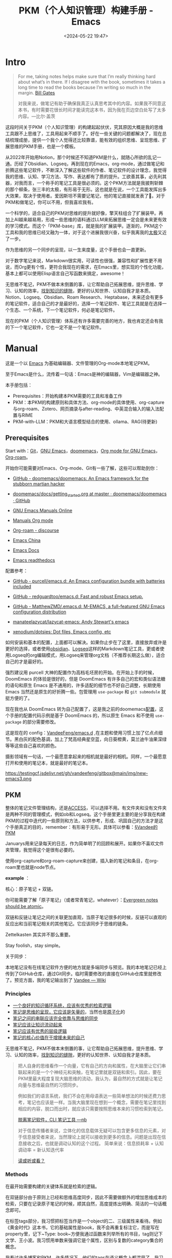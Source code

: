 #+title: PKM（个人知识管理）构建手册 - Emacs
#+date: <2024-05-22 19:47>
#+description: 一个基于Emacs，org-mode的PKM构建手册
#+filetags: PKM Emacs


* Intro

#+begin_quote
For me, taking notes helps make sure that I’m really thinking hard about what’s in there. If I disagree with the book, sometimes it takes a long time to read the books because I’m writing so much in the margin. [[https://youtu.be/eTFy8RnUkoU?t=11][Bill Gates]]

对我来说，做笔记有助于确保我真正认真思考其中的内容。如果我不同意这本书，有时需要花很长时间才能读完这本书，因为我在页边空白处写了太多内容。—比尔·盖茨
#+end_quote

这段时间关于PKM（个人知识管理）的构建起起伏伏，究其原因大概是我的思维工具跟不上思维了，工具用起来不顺手了。好在一些关键的问题都解决了，现在总结梳理成册，提供一个我个人觉得还比较靠谱，能有效的组织思维、呈现思维、扩展思维的PKM手册，也是一个模板。

从2022年开始用Notion，那个时候还不知道PKM是什么，就随心所欲的乱记一通。历经了Obsidian、Logseq，再到现在的Emacs，org-mode，通过做笔记和折腾这些笔记软件，不断深入了解这些软件的作者、笔记软件的设计理念，我觉得我的思维、认知、学习方法、写作、表达都有了质的提升。工欲善其事，必先利其器，对我而言，一个称手的笔记工具是很必须的。这个PKM方法就是我披荆斩棘的那个柳条，张三丰的太极，有形易于无形。这也就是在说，一个工具能发挥出多大效果，取决于使用者。爱因斯坦不需要记笔记，他的笔记直接就发表了🤣。对于PKM和做笔记，你可以不用，但我喜欢我有。

一个科学的，适合自己的PKM对思维的提升就好像，擎天柱组合了扩展装甲。再加上AI越来越易用，形成一些思维的语料通过LLM来拓展思维一定会是未来更有效的学习模式。而这个「PKM-base」库，就是我的扩展装甲。逐渐的，PKM这个工具和我的思维已经又融为一体，对于这个进展我很兴奋，似乎我离我的[[https://www.vandee.art/posts/2023-12-06-learn-all-the-time/][太极]]又近了一步。

作为思维的另一个同步的呈现，以一生来度量，这个手册也会一直更新。

对于数字笔记来说，Markdown很实用，可读性也很强，兼容性和扩展性更不用说，而Org更有个性，更符合我现在的需求，在Emacs里，想实现的个性化功能，基本上都可以使用Elisp语言自己写函数来搞定，awesome！

无思维不笔记，PKM不做本末倒置的事，让它帮助自己拓展思维，提升思维、学习、认知的效率，[[https://dg.vandee.art/Cards/%E6%89%BE%E5%88%B0%E7%9F%A5%E8%AF%86%E7%9A%84%E7%BC%9D%E9%9A%99][找到知识的缝隙]]，更好的认知世界、认知自我才是本质。Notion、Logseq、Obsidian、Roam Research、Heptabase，未来还会有更多的笔记软件，适合自己的才是最好的，选择一个笔记软件、笔记工具就是在选择一个生态、一个系统，下一个笔记软件，何必是笔记软件。

现在的PKM（个人知识管理）体系还有许多需要完善的地方，我也肯定还会有我的下一个笔记软件，它也一定不是一个笔记软件。

* Manual

这是一个以 [[https://zh.wikipedia.org/wiki/Emacs][Emacs]] 为基础编辑器、文件管理的Org-mode本地笔记PKM。

至于Emacs是什么，流传着一句话：Emacs是神的编辑器，Vim是编辑器之神。

本手册包括：

- Prerequisites：开始构建本PKM需要的工具和准备工作
- PKM：本PKM的构建原则和具体方法、org-mode的具体使用、org-capture与org-roam、Zotero、网页摘录与after-reading、中英混合输入的输入法配置与RIME
- PKM-with-LLM：PKM和大语言模型结合的使用、ollama、RAG(待更新)

** Prerequisites

Start with：[[https://git-scm.com/download][Git]]，[[https://www.gnu.org/software/emacs/][GNU Emacs]]，[[https://github.com/doomemacs/doomemacs][doomemacs]]，[[https://orgmode.org/][Org mode for GNU Emacs]]，[[https://www.orgroam.com/][Org-roam]]。

开始你可能需要对Emacs、Org-mode、Git有一些了解，这些可以帮助到你：

- [[https://github.com/doomemacs/doomemacs/tree/master][GitHub - doomemacs/doomemacs: An Emacs framework for the stubborn martian hacker]]

- [[https://github.com/doomemacs/doomemacs/blob/master/docs/getting_started.org#on-windows][doomemacs/docs/getting_started.org at master · doomemacs/doomemacs · GitHub]]

- [[https://www.gnu.org/software/emacs/manual/][GNU Emacs Manuals Online]]

- [[https://orgmode.org/manuals.html][Manuals Org mode]]

- [[https://org-roam.discourse.group/][Org-roam - discourse]]

- [[https://emacs-china.org/][Emacs China]]

- [[https://emacsdocs.org/][Emacs Docs]]

- [[https://emacs.readthedocs.io/en/latest/index.html][Emacs readthedocs]]

配置参考：

- [[https://github.com/purcell/emacs.d][GitHub - purcell/emacs.d: An Emacs configuration bundle with batteries included]]

- [[https://github.com/redguardtoo/emacs.d][GitHub - redguardtoo/emacs.d: Fast and robust Emacs setup.]]

- [[https://github.com/MatthewZMD/.emacs.d][GitHub - MatthewZMD/.emacs.d: M-EMACS, a full-featured GNU Emacs configuration distribution]]

- [[https://github.com/manateelazycat/lazycat-emacs][manateelazycat/lazycat-emacs: Andy Stewart's emacs]]

- [[https://github.com/xenodium/dotsies][xenodium/dotsies: Dot files, Emacs config, etc]]

如何安装和基本的配置，上面都可以解决。如果你止步在了这里，直接放弃或许是更好的选择，或者使用[[https://obsidian.md/][obsidian]]、[[https://logseq.com/][Logseq]]这样的Markdown笔记工具，更或者使用Logseq的org编辑模式，用Logseq来管理org文档（不推荐长期这么做），适合自己的才是最好的。

强烈建议用 purcell 大神的配置作为高档毛坯房的开始。在开始上手的时候，DoomEmacs 的体验是很好的，但是 DoomEmacs 有许多自己的宏和类似语法糖的语句和原生 Emacs 是不通用的，许多适配的细节也不好自己调整，长期使用 Emacs 当然还是原生的好折腾一些。包管理用 ~use-package~ 和 ~git submodule~ 就挺方便的了。

现在我也从 DoomEmacs 转为自己配置了，这是我之前的doomemacs[[https://github.com/VandeeFeng/doomemacs][配置]]，这个手册的配置代码示例是基于 DoomEmacs 的，所以原生 Emacs 和不使用 ~use-package~ 的部分需要修改。

这是现在的 config：[[https://github.com/VandeeFeng/emacs.d][VandeeFeng/emacs.d]] ,在主题和使用习惯上加了亿点点细节。黑白灰的配色基调，加上了梵高经典星空蓝，向日葵橙黄，莫兰迪牛油果深绿等等这些自己喜欢的颜色。

摄影领域有一句话，一个最愿意拿起来的相机就是最好的相机。同样，一个最愿意打开和使用的笔记本，就是最好的笔记本。

#+attr_html: :alt  :class img :width 50% :height 50%
https://testingcf.jsdelivr.net/gh/vandeefeng/gitbox@main/img/new-emacs3.png

** PKM

整体的笔记文件管理结构，还是[[https://publish.obsidian.md/chinesehelp/01+2021%E6%96%B0%E6%95%99%E7%A8%8B/ACCESS%E7%AC%94%E8%AE%B0%E6%B3%95][ACCESS]]，可以选择不用。有文件夹和没有文件夹是两种不同的管理模式，例如ob和Logseq。这个手册里更主要的是分享我在构建PKM的过程中迭代的一些原则和方法，以供参考，形成、巩固自己的方法才是这个手册真正的目的，remember：有形易于无形。具体可以参看：[[https://dg.vandee.art/Atlas/MOC/%C2%A7Vandee%E7%9A%84PKM][§Vandee的PKM]]

Januarys用来记录每天的日志，作为简单明了的回顾和展开。如果你不喜欢文件夹管理，我觉得这个是很有必要的。

使用org-capture和org-roam-capture来创建，插入新的笔记和条目，在org-roam里也就是node节点。

*example* ：

#+attr_html: :alt  :class img :width 50% :height 50%
[[https://testingcf.jsdelivr.net/gh/vandeefeng/gitbox@main/img/January.gif]]

核心：原子笔记 + 双链。

你可能需要了解「原子笔记」（或者常青笔记，whatever）：[[https://notes.andymatuschak.org/zNUaiGAXp21eorsER1Jm9yU][Evergreen notes should be atomic]]。

双链和反链让笔记之间的关联更加直观，当原子笔记很多的时候，反链可以直观的反应出和当前笔记相关的其他笔记。它应该同步于思维的链条。

Zettelkasten 其实并不那么重要。

Stay foolish，stay simple。

关于同步：

本地笔记没有在线笔记软件方便的地方就是多端同步与预览。我的本地笔记已经上传到了GitHub仓库，通过Git同步。临时需要修改的直接在GitHub仓库里就修改了。预览方面，我的笔记输出到了 [[https://wiki.vandee.art][Vandee — Wiki]]

*** Principles

- [[https://dg.vandee.art/Cards/一个良好的知识循环系统，应该有优秀的检索逻辑][一个良好的知识循环系统，应该有优秀的检索逻辑]]
- [[https://dg.vandee.art/Cards/笔记是思维的呈现，它应该是矢量的][笔记是思维的呈现，它应该是矢量的]]，当然也是[[https://notes.andymatuschak.org/zNUaiGAXp21eorsER1Jm9yU][原子化]]的
- [[https://dg.vandee.art/Cards/笔记之间的串联应该完全依靠与思维的同步][笔记之间的串联应该完全依靠与思维的同步]]
- [[https://dg.vandee.art/Cards/笔记应该让知识流动起来][笔记应该让知识流动起来]]
- [[https://dg.vandee.art/Cards/笔记应该有优秀的层级逻辑][笔记应该有优秀的层级逻辑]]
- [[https://dg.vandee.art/Cards/笔记的核心价值在于增援未来的自己][笔记的核心价值在于增援未来的自己]]

无思维不笔记，PKM不做本末倒置的事，让它帮助自己拓展思维，提升思维、学习、认知的效率，[[https://dg.vandee.art/Cards/%E6%89%BE%E5%88%B0%E7%9F%A5%E8%AF%86%E7%9A%84%E7%BC%9D%E9%9A%99][找到知识的缝隙]]，更好的认知世界、认知自我才是本质。

#+begin_quote
把人自身的思维看作一个向量，它有自己的方向和属性，在大脑里让它们串联起来的是一个个神经元和突触，在笔记里就是双链和索引。因此，要在PKM里最大程度复现大脑思维的流动，我认为，最自然的方式就是让笔记向量与思维最自然的习惯同步。

例如我们的语言系统，我们不会在用母语表达一些简单想法的时候还费力思考，笔记也应该是一样。当我大脑里现在想到一个概念，需要在笔记里找到相应的内容，脱口而出时，就应该只需要按照思维本来的习惯检索到笔记。

[[https://www.vandee.art/posts/2024-05-13-abandon-note-software-cli-nb/][脱离笔记软件，CLI 笔记工具 —nb]]

对于信息传播者来说，立体化的信息载体无疑可以包含更多信息的元素，对于信息接受者来说，当然理论上就可以接收到更多的信息。问题是出现在信息接收之后，也就是调动认知的这个过程。
简单来说：信息损耗率 + 认知调动率 = 新认知迭代率

[[https://www.vandee.art/posts/2023-09-18-read-or-listen/][读或听或看？]]
#+end_quote


*** Methods

在最开始需要构建的关键体系就是检索的逻辑。

在双链部分由于原则上已经和思维高度同步，因此不需要做额外的增加思维成本的检索，只要在记录原子笔记的时候，顺其自然，高度提炼出明确、简洁的一句话概念即可。

在标签tags部分，我习惯把标签当作是一个object的二、三级属性来看待。例如《黄金时代》这本书，它的基础属性是book，我不会再重复标注它，而是写在property里，记下~Type: book~方便我通过函数来列举所有的书目，tag则记下文学、王小波。我习惯用单数来强调它是个属性，区别与复数的category集合的概念。

我看过许多博客和PKM，许多情况下，他们的tags在语义概念上都混用了，我习惯把tags和categories分开，分类就是分类，标签就是标签。category、property、tag还是需要在逻辑里有自然的分类，理清楚一个概念的内涵与外延。混用会导致tags越来越多，成百上千的tags反而会增加检索的成本，过个几年，大多数的tags你已经忘了当时为什么记下了，单独再去整理标签无疑是个巨大的工程，tags也失去了应当有的作用。tags的构建同样应当同步与自身的思维习惯，自身对概念、语义的记忆。

当然这也完全取决于每个人自己的习惯。

学习、获取信息和知识是在做加法，PKM里更多的应该是减法，[[https://dg.vandee.art/Sources/Articles/Stay-learn,-Stay-unlearn%EF%BD%9C%E8%AF%95%E8%A1%8C%E9%94%99%E8%AF%AF102][Learn and unlearn]]。

可以参考我的思路：[[https://dg.vandee.art/Spaces/Studys/org/org-mode-pkm][org-mode-pkm]]

example：
Emacs，org-roam，模板创建Daily和note：

#+attr_html: :alt :class img :width 50% :height 50%
[[https://testingcf.jsdelivr.net/gh/vandeefeng/gitbox@main/img/org-roam.gif]]

**** Org-tag

org里的标签功能也很全面，支持多个分组，可以自动补全，还支持自定义标签的快捷键。这很好的保证了之前所说的*标签的统一性*，大小写或者单复数不统一会很麻烦。

在org的任意标题之后加上 ~:TAG1::TAG2:~ 就打上了标签。

*进阶用法*如下：

在Org Mode中，你可以通过按下快捷键来为项目或任务添加预定义的标签。以下是具体的步骤：

1. 光标定位：将光标移动到你想要添加标签的项目或任务上。
2. *添加标签：按下快捷键 ~C-c C-q~ ，org-set-tags-command，这将打开标签过滤器。可以直接在标题的最后输入标签。在输入冒号后，M-TAG* 提供了标签的自动补全和选择功能。
3. 使用快捷键：在标签过滤器中，输入你为标签分配的字符常量作为快捷键。例如，如果你为 ~@work~ 标签分配了字符 ~w~，那么在标签过滤器中输入 ~w~。
4. 确认添加：按下 ~Enter~ 键，这将为项目或任务添加相应的标签。

默认情况下，org 模式使用标准的 minibuffer 来输入标签 。然而，emacs 还提供了另外一种叫做 *fast tag selection* 的快速标签选择方式。在这种方式下可以仅用一个键来完成标签的选择和反选。要想使用这种方式，首先要为常使用的标签分配一个唯一字符。这个字符可以在 '.*emacs*' 中通过配置 *org-tag-alist* 来设置。比如，需要在很多文件中为很多项添加 '*:home:*' 标签。在这种情况下，可以这样设置：

#+begin_src
(setq org-tag-alist '(("@work" . ?w) ("@home" . ? h ) ("@laptop" . ?l)))
#+end_src

如果标签仅仅和当前使用的文件相关，那么可以像下面这样在文件中添加 *TAGS* 选项：

#+begin_src
#+TAGS: @work(w) @home(h) @tennisclub(t) laptop(l) pc(p)
#+end_src

标签接口会在一个 splash windows 中显示可用的标签。如果想在一个特定的标签后换行，需要在标签列表中插入一个 '*\n*' 。

#+begin_src
#+TAGS: @work(w) @home(h) @tennisclub(t) \n laptop(l) pc(p)
#+end_src

或者将他们写成两行

#+begin_src
#+TAGS: @work(w) @home(h) @tennisclub(t)
#+TAGS: laptop(l) pc(p)
#+end_src

也可以像下面这样用大(花)括号手动将标签进行分组

#+begin_src
#+TAGS: { @work(w) @home(h) @tennisclub(t) } laptop(l) pc(p)
#+end_src

在这种情况下， ~@work(w) @home(h) @tennisclub(t)~ 三个标签最多同时选择一个

org 也允许多个分组。当光标在这些行上的时候，不要忘了按 *C-c C-c* 来激活其它修改。

如果要在 *org-tags-alist* 中设置排它的标签组，必需要用 *:startgroup* 和 *:endgroup* 标签对，而不是用大括号。类似的，可以用 *:newline* 来声明一个新行。上面的例子也可以用下面的方式进行设置：

#+begin_src
(setq org-tag-alist '((:startgroup . nil)
                      ("@work" . ?w) ("@home" . ?h)
                      ("@tennisclub" . ?t)
                      (:endgroup . nil)
                      ("laptop" . ?l) ("pc" . ?p))
#+end_src


Ref:

- [[https://orgmode.org/manual/Tags.html#:~:text=Org%20mode%20has%20extensive%20support%20for%20tags.%20Every,by%20a%20single%20colon%2C%20e.g.%2C%20%E2%80%98%20%3Awork%3A%20%E2%80%99.][Tags (The Org Manual)]]
- [[https://www.cnblogs.com/btea/p/4412375.html][emacs org mode 中的标签全参考 - 咖啡加茶 - 博客园]]
- [[https://www.zmonster.me/2018/02/28/org-mode-capture.html][强大的 Org mode(4): 使用 capture 功能快速记录 · ZMonster's Blog]]

**** Org-agenda

最开始是不打算用org-agenda的，因为没有太多TODO要去管理。用 ~#TODO~ 来标注TODO搜索也并不麻烦。但是考虑到时间久了，agenda也可以通过标注时间戳来回顾非TODO项，还是启用了。和org-roam配合，可以很清晰的回顾一个星期内重要的笔记。以后需要清除掉这些时间戳也很方便，一个正则搞定。

之前考虑到和其他笔记软件通用的问题，journal全部以单独的文件按照年份生成，现在改为集中在一个 ~journal.org~ 文件里。要不然以后org-agenda每次要扫描几年的journal文档会很头疼，现在改为每年一个单独的 ~20xx-journal.org~ 文件。

需要注意的是：在最开始设置好org-agenda要包括的文件或文件夹

#+begin_src
;; 单独的文件
(setq org-agenda-files '("~/your/path/to/1.org" "~/your/path/to/2.org"))
;; 文件夹
;; 这样会把目录下包括子文件夹的文件都添加进去 https://emacs-china.org/t/org-txt-agenda/13506/5
(setq org-agenda-files (directory-files-recursively "~/your/directory/" "\\.org$"))
;; 文件夹但不包括子文件夹
(setq org-agenda-directory "~/your/agenda/directory/")

#+end_src

这是现在的样子：
#+attr_html: :alt :class img :width 50% :height 50%
[[https://testingcf.jsdelivr.net/gh/vandeefeng/gitbox@main/img/%E6%88%AA%E5%B1%8F2024-06-15%2011.28.09.png]]

**** TODOs

- 你可以通过在TODO项目下新建一个大纲树，并在子树上标记子任务来实现这个功能。为了能对已经完成的任务有个大致的了解，你可以在标题的任何地方插入 ~[/]~ 或者 ~[%]~ 。当每个子任务的状态变化时，或者当你在标记上按 C-c C-c时，这些标记状态也会随之更新。

  #+begin_src
  * TODO Organize party [1/3]
    - [-] call people [1/2]
      - [ ] Peter
      - [X] Sarah
    - [X] order food
    - [ ] think about what music to play
  #+end_src

  Org mode 允许定义进入状态和离开状态时的额外动作，可用的动作包含两个:

  - 添加笔记和状态变更信息(包括时间信息)，用"@"表示
  - 只添加状态变更信息，用"!"表示

  这个通过定义带快速选择键的关键词时，在快速选择键后用"X/Y"来表示，X表示进入该状态时的动作，Y表示离开该状态时的动作。对于一个状态(以"DONE"为例)，以下形式都是合法的:

  #+begin_src
  DONE(d@)       ; 进入时添加笔记
  DONE(d/!)      ; 离开时添加变更信息
  DONE(d@/!)     ; 进入时添加笔记，离开时添加变更信息
  #+end_src

 - 除了基于 headline 的任务管理外，Org mode 还提供基于列表的任务管理，即将每个列表项作为任务，方法是在列表标记与列表项内容之间添加一个 "[ ]" 标记(注意中间包含一个字符的预留位置)，这个标记在 Org mode 中被称为 *checkbox* 。这种任务只有三种状态(待办、进行中和完成)，分别用 ~[ ]~, ~[-]~ 和 ~[X]~ 表示。

   若要将用 checkbox 标记的任务标记为完成，将光标移动到对应的行，然后使用快捷键 "C-c C-c"  即可。对于包含子任务的任务，如果其子任务未全部完成，用此快捷键更改其子任务状态时，该任务的状态会自动设置为  "进行中([-])"，表示子任务未全部完成；当用快捷键将所有子任务标记为完成时，它会自动更新为完成状态。

   用"TODO"等关键词标记为headline为任务时，使用的快捷键同样适用于checkbox，不过略有不同:

   | 快捷键      | 功能                                          | 备注          |
   |------------+-----------------------------------------------+---------------|
   | C-S-return | 在当前列表项的内容后面建立一个同级列表项，标记为 "[ ]" | 无列表项时不创建 |
   | M-S-return | 在当前列表项后建立一个同级列表项，标记为 "[ ]"       |               |

   使用~shift+← →方向键~也可以快速更改TODO的状态。

 - TODO sequence
   #+begin_src emacs-lisp
 (setq org-todo-keywords
          '((sequence "TODO(t)" "DOING(i)" "|" "DONE(d@)")))
    (setq org-log-done 'time) ;; 每次当你将一个项从 TODO (not-done) 状态变成任意的 DONE 状态时，那么，它就会自动在标题的下面插入一行下面的内容：CLOSED: [timestamp]
   #+end_src


Ref：

- [[https://emacs-china.org/t/org-agenda/26755][新人提问，org格式中，重复任务在某一天完成后，却不能在agenda正确显示。。。 - Emacs-general - Emacs China]]
- [[https://github.com/AbstProcDo/Master-Emacs-From-Scratch-with-Solid-Procedures/blob/master/06.Emacs-as-Agenda-by-Org.org][Master-Emacs-From-Scratch-with-Solid-Procedures/06.Emacs-as-Agenda-by-Org]]
- [[https://orgmode.org/manual/Agenda-Views.html][Agenda Views (The Org Manual)]]
- [[https://emacsist.github.io/emacsist/orgmode/orgmode%E6%89%8B%E5%86%8C%E5%AD%A6%E4%B9%A0%E7%AC%94%E8%AE%B0.html#org6796967][emacsist.github.io/emacsist/orgmode/orgmode手册学习笔记.html]]
- [[https://www.zmonster.me/2015/07/15/org-mode-planning.html][强大的 Org mode(2): 任务管理 · ZMonster's Blog]]
- [[https://www.cnblogs.com/Open_Source/archive/2011/07/17/2108747.html#sec-5][Org-mode 简明手册 - open source - 博客园]]

**** Org-capture

[[https://orgmode.org/manual/Capture.html][Org-capture]] 是org-mode做笔记比较核心的功能，结合capture-templates可以在不离开当前buffer的情况下，快速记录、捕捉特定的内容到特定的文件和位置。加上时间戳还可以在agenda里以时间线回顾。

目前PKM里的Journal-日志、clip-剪藏、task-TODO等都是用org-capture处理的。

一定要在最开始先设置好org的默认笔记目录： ~(setq org-directory "~/your/path/org/")~

需要注意的是：对于Doom-Emacs，需要在~(after！org)~里写上关于org的配置来覆盖Doom-Emacs的默认配置。

如果常规的org-capture参数不足以满足你的需求，这个函数可能对你有帮助：

#+begin_src
  ;; org-capture支持自定义函数，通过function来执行
  (defun my-org-goto-last-todo-headline ()
    "Move point to the last headline in file matching \"* Notes\"."
    (end-of-buffer)
    (re-search-backward "\\* TODOs"))
  (add-to-list 'org-capture-templates
               '("t" "Task" entry (file+function "~/Vandee/pkm/org/Journal.org"
                                                 my-org-goto-last-todo-headline)
#+end_src



下面是org-capture的模板和相关配置：

#+begin_src
(after! org
  ;; (server-start)
  ;; (require 'org-protocol)
  (org-link-set-parameters "zotero" :follow
                           (lambda (zpath)
                             (browse-url
                              ;; we get the "zotero:"-less url, so we put it back.
                              (format "zotero:%s" zpath))))
  (setq org-agenda-files '("~/Vandee/pkm/org/Journal.org" "~/Vandee/pkm/org/clip.org"))
  ;; (setq org-agenda-include-diary t)
  ;; (setq org-agenda-diary-file "~/Vandee/pkm/org/Journal.org")
  (setq org-directory "~/Vandee/pkm/org/")
  (global-set-key (kbd "C-c c") 'org-capture)
  ;;(setq org-default-notes-file "~/Vandee/pkm/inbox.org")
  (setq org-capture-templates nil)

  ;; (add-to-list 'org-capture-templates
  ;;              '("j" "Journal" entry (file+datetree  "~/Vandee/pkm/Journals/Journal.org")
  ;;                "* [[file:%<%Y>/%<%Y-%m-%d>.org][%<%Y-%m-%d>]] - %^{heading} %^g\n %?\n"))
  (add-to-list 'org-capture-templates
               '("j" "Journal" entry (file+datetree "~/Vandee/pkm/org/Journal.org")
                 "* TODOs\n* Inbox\n- %?"))
  (add-to-list 'org-capture-templates
               '("i" "Inbox" entry (file+datetree "~/Vandee/pkm/org/Inbox.org")
                 "* %U - %^{heading} %^g\n %?\n"))

  (defun my-org-goto-last-todo-headline ()
    "Move point to the last headline in file matching \"* Notes\"."
    (end-of-buffer)
    (re-search-backward "\\* TODOs"))
  (add-to-list 'org-capture-templates
               '("t" "Task" entry (file+function "~/Vandee/pkm/org/Journal.org"
                                                 my-org-goto-last-todo-headline)
                 "* TODO %i%? \n%T"))

  (add-to-list 'org-capture-templates '("c" "Collections"))
  (add-to-list 'org-capture-templates
               '("cw" "Web Collections" item
                 (file+headline "~/Vandee/pkm/org/websites.org" "实用")
                 "%?"))
  (add-to-list 'org-capture-templates
               '("ct" "Tool Collections" item
                 (file+headline "~/Vandee/pkm/org/tools.org" "实用")
                 "%?"))
  (add-to-list 'org-capture-templates
               '("cc" "Clip Collections" entry
                 (file+headline "~/Vandee/pkm/org/clip.org" "Clip")
                 "* %^{heading} %^g\n%T\nSource: %^{source}\n%?"))

#+end_src


Ref：

- [[https://www.zmonster.me/2018/02/28/org-mode-capture.html][强大的 Org mode(4): 使用 capture 功能快速记录 · ZMonster's Blog]]
- [[https://orgmode.org/manual/Capture.html][Capture (The Org Manual)]]

**** Org-roam

[[https://www.orgroam.com/][Org-roam]] 是Emacs的一个包，也是org-mode 的扩展，可以简单的实现双链，通过org-roam-ui直观的预览。

#+attr_html: :alt :class img :width 50% :height 50%
[[https://testingcf.jsdelivr.net/gh/vandeefeng/gitbox@main/img/org-roam-ui-2024-05-22%2013.31.40.png]]

也不是必须，只需要解决双链的查看就可以了。

org-roam也有它的capture，可以直接生成org笔记。而org-roam的「 node-insert 」可以快速在文档里直接插入新的笔记。与常规的org-mode~.org~文件不同的是，它可以通过带id的node「 节点 」链接来实现org-mode里的双链功能。每一个org-roam笔记都有唯一的id。

其他属性和使用基本与org-mode一致，也是生成~.org~文件。同样也需要配置org-roam的capture-templates。原来用org-roam创建Journal日志文件，现在已经用org-capture替代。

org-roam-ui也有和Logseq一样的网点图谱「 Graph View 」，也提供大纲结构视图，对于我来说用起来很亲切。如果你觉得org-mode可读性不强，那么org-roam-ui一定会让你喜欢。org-roam-ui是在浏览器里通过~org-roam-protocol~访问，需要在配置加上~(require 'org-roam-protocol)~。

同样也需要在最开始设置好org-roam笔记的文件夹： ~(setq org-roam-directory "~/your/roam/directory/")~

有一个坑，org-roam会自动生成一个~.orgids~文件来记录生成的每个org-roam笔记的id，如果不设置会在系统根目录下自动生成。加上 ~(org-id-locations-file "~/your/path/to/.orgids"~)即可。在一开始我一度认为我的电脑是不是哪里出了问题🤣，这个文件冷不丁的就冒出来了，删了重启又有了。官方文档和各大论坛里都没有这个设置，困扰了我很久，还是GPT帮我解决了。

下面是模板和相关配置：

#+begin_src
;; (setq org-roam-dailies-directory "~/Vandee/pkm/Journals/")
(setq org-export-with-toc nil) ;;禁止生成toc
(use-package org-roam
  :ensure t
  :init
  (setq org-roam-v2-ack t)
  :custom
  ;; (org-roam-dailies-capture-templates
  ;;  '(("d" "daily" plain "* %<%Y-%m-%d>\n* TODO\n- \n* Inbox\n- %?"
  ;;     :if-new (file+head "%<%Y>/%<%Y-%m-%d>.org" "#+TITLE: %<%Y-%m-%d>\n"))))
  (org-roam-directory "~/Vandee/pkm/roam/")
  (org-id-locations-file "~/Vandee/pkm/roam/.orgids")
  (org-roam-capture-templates
   ~(("n" "note" plain "%?"
      :if-new (file+head "${title}.org"
                         "#+TITLE: ${title}\n#+UID: %<%Y%m%d%H%M%S>\n#+FILETAGS: \n#+TYPE: \n#+SOURCE: \n#+DATE: %<%Y-%m-%d>\n")
      :unnarrowed t))
   )
  (org-roam-completion-everywhere t)
  :bind (("C-c n l" . org-roam-buffer-toggle)
         ("C-c n f" . org-roam-node-find)
         ("C-c n i" . org-roam-node-insert)
         ("C-c n I" . org-roam-node-insert-immediate)
         ("C-c n c" . org-roam-capture)
         ;; ("C-c n j" . org-roam-dailies-capture-today)
         :map org-mode-map
         ("C-M-i" . completion-at-point)
         ;; :map org-roam-dailies-map
         ;; ("Y" . org-roam-dailies-capture-yesterday)
         ;; ("T" . org-roam-dailies-capture-tomorrow))
  ;; :bind-keymap
  ;; ("C-c n d" . org-roam-dailies-map)
  :config
  (require 'org-roam-dailies) ;; Ensure the keymap is available
  (org-roam-db-autosync-mode)
  (require 'org-roam-protocol)
  )

#+end_src

*org-roam-capture模板分组*

#+begin_src
;; org-roam-capture模板分组
(setq org-roam-capture-templates
      '(
        ("d" "default" plain (function org-roam-capture--get-point)
         "%?"
         :file-name "%<%Y%m%d%H%M%S>-${slug}"
         :head "#+title: ${title}\n#+roam_alias:\n\n")
        ("g" "group")
        ("ga" "Group A" plain (function org-roam-capture--get-point)
         "%?"
         :file-name "%<%Y%m%d%H%M%S>-${slug}"
         :head "#+title: ${title}\n#+roam_alias:\n\n")
        ("gb" "Group B" plain (function org-roam-capture--get-point)
         "%?"
         :file-name "%<%Y%m%d%H%M%S>-${slug}"
         :head "#+title: ${title}\n#+roam_alias:\n\n")))

#+end_src



Ref：

- [[https://emacs-china.org/t/org-roam-v2-backlinks-buffer-headlines/23368/3][org-roam v2 的 backlinks buffer 能否显示指向当前文件的所有 headlines 的反链 - Org-mode - Emacs China]]
- org-roam的官方论坛：[[https://org-roam.discourse.group/][Org-roam - discourse]]
- https://systemcrafters.net/build-a-second-brain-in-emacs/5-org-roam-hacks/
- [[https://www.zmonster.me/2020/06/27/org-roam-introduction.html][使用 org-roam 构建自己的知识网络 · ZMonster's Blog]]
- [[https://d12frosted.io/tags/org-roam.html][Boris Buliga - org-roam]]
- [[https://emacs-china.org/t/org-roam-v2-org-roam-ui-emacs-29-sqlite/17806][Org-roam(v2) 以及 org-roam-ui 的使用姿势（已支持Emacs 29 内置的 sqlite) - Org-mode - Emacs China]]

**** Org-export

单独导出成MD、HTML或其他格式，Org-mode里就可以，也可以使用这些[[https://orgmode.org/zh-CN/tools.html][工具]] 。批量导出，由于每个人的排版和格式习惯不同，还是自己用自己熟悉的语言，写几个正则，搞个脚本。

#+begin_src
;; 当前buffer下，替换markdown的链接和标题格式到org-mode的格式，排除图片的转换、替换代码块格式。
(defun my-markdown-to-org ()
  (interactive)
  (save-excursion
    ;; 转换Markdown标题为Org-mode标题
    (goto-char (point-min))
    (while (re-search-forward "^\s*\\(#+\\) \\(.*\\)" nil t)
      (let ((level (length (match-string 1)))
            (title1 (match-string 2)))
        (replace-match (concat (make-string level ?*) " " title1)))))
  ;; 转换Markdown链接为Org-mode链接,但是跳过图片链接
  (goto-char (point-min))
  (while (re-search-forward "\\[[\(.*?\][\(.*?\)\]])" nil t)
    (let ((title (match-string 1))
          (url (match-string 2)))
      (unless (and (string-match "\\(jpeg\\|png\\|svg\\)" url)
                   (string-match "https" url))
        (replace-match (format "[[%s][%s]]" url title)))))
  ;; 转换Markdown代码块为Org-mode代码块
  (goto-char (point-min))
  (while (re-search-forward "^~~~" nil t)
    (if (looking-back "^~~~")
        (progn
          (replace-match "#+begin_src")
          (re-search-forward "^~~~" nil t)
          (if (looking-back "^~~~")
              (replace-match "#+end_src"))))))
#+end_src


- *Markdown to org-mode*:

  Pandoc转换md到org会有小问题，批量转换还是悠着点。

  [[https://emacs-china.org/t/markdown-to-org-pandoc-filter/26424][一个改善 Markdown to Org 转换的 Pandoc Filter 脚本 - Org-mode - Emacs China]]

  [[https://emacs.stackexchange.com/questions/5465/how-to-migrate-markdown-files-to-emacs-org-mode-format][How to migrate Markdown files to Emacs org mode format - Emacs Stack Exchange]]

Ref：[[https://orgmode.org/manual/Exporting.html][Exporting (The Org Manual)]]、[[https://orgmode.org/zh-CN/tools.html][工具 | Org mode]]

**** Org with Zotero

书和论文的PDF文件，我现在全部放在[[https://www.zotero.org/][Zotero]]。快速复制单个笔记到org-mode也挺简单：

通过下载这个[[https://raw.githubusercontent.com/Zotero-ODF-Scan/zotero-odf-scan/master/attic/Zotero%20Select%20Item.js][文件]]到 zotero 资料目录下的 translators 文件下，将其命名为 ~Zotero Select Item.js~ ，重启 Zotero 后在编辑-> 首选项中配置便捷复制的 Item Format 为 Zotero Select Item:

这样就可以自定义复制粘贴过去的格式了。


#+begin_src js
{
"translatorID":"76a79119-3a32-453a-a0a9-c92640e3c93b",
"translatorType":2,
"label":"Zotero Select Item",
"creator":"Scott Campbell, Avram Lyon",
"target":"html",
"minVersion":"2.0",
"maxVersion":"",
"priority":200,
"inRepository":false,
"lastUpdated":"2012-07-17 22:27:00"
}

function doExport() {
	var item;
	while(item = Zotero.nextItem()) {
		Zotero.write("zotero://select/items/");
		var library_id = item.libraryID ? item.libraryID : 0;
		Zotero.write(library_id+"_"+item.key);
	}
}
#+end_src

然后在Emacs的配置文件里加上：

#+begin_src emacs-lisp
(org-link-set-parameters "zotero" :follow
                         (lambda (zpath)
                           (browse-url
                            ;; we get the "zotero:"-less url, so we put it back.
                            (format "zotero:%s" zpath))))
#+end_src

Ref：

- https://hsingko.pages.dev/post/2022/07/04/zotero-and-orgmode/
- https://www.mkbehr.com/posts/a-research-workflow-with-zotero-and-org-mode/

**** Org-mode美化

我觉得原生的就挺好看，可读性也还好。

- [[https://github.com/minad/org-modern][minad/org-modern: :unicorn: Modern Org Style]]
- [[https://emacs-china.org/t/org/19458/3?page=3][想向各位道友收集一下美化 org 的配置 - Org-mode - Emacs China]]
- [[https://github.com/coldnew/pangu-spacing][coldnew/pangu-spacing：emacs minor-mode用于在中文/日文/韩文和英文字符之间添加空格]]
- [[https://remacs.fun/posts/%E5%A4%A7%E6%A8%A1%E5%9E%8B%E6%97%B6%E4%BB%A3%E6%88%91%E4%BB%AC%E6%80%8E%E4%B9%88%E7%8E%A9emacs1.-%E4%B8%AD%E8%8B%B1%E6%96%87%E8%BE%93%E5%85%A5%E6%97%B6%E7%9A%84%E7%A9%BA%E6%A0%BC/][大模型时代我们怎么玩Emacs：1. 中英文输入时的空格 | remacs的世界]] 比pangu实用。

#+begin_src
;; 设置标题大小
(after! org
  (custom-set-faces!
    '(outline-1 :weight extra-bold :height 1.25)
    '(outline-2 :weight bold :height 1.15)
    '(outline-3 :weight bold :height 1.12)
    '(outline-4 :weight semi-bold :height 1.09)
    '(outline-5 :weight semi-bold :height 1.06)
    '(outline-6 :weight semi-bold :height 1.03)
    '(outline-8 :weight semi-bold)
    '(outline-9 :weight semi-bold))

  (custom-set-faces!
    '(org-document-title :height 1.2)))

;;字体，设置正文大小
(setq doom-font (font-spec :family "霞鹜文楷等宽" :weight 'regular :size 14))

;; 设置行内make up，直接显示*粗体*，/斜体/，=高亮=，~代码~
(setq org-hide-emphasis-markers t)

;; 盘古，中英文混合排版美化
;;https://github.com/coldnew/pangu-spacing
(use-package pangu-spacing)
(add-hook 'org-mode-hook
          '(lambda ()
             (set (make-local-variable 'pangu-spacing-real-insert-separtor) t)))


#+end_src

**** Org-protocol

Org-protocol可以在Emacs里更方便的剪藏网页内容，做after reading。也不是必须，多切换一次窗口也还好。

- protocol

  [[https://emacs-china.org/t/org-capture/14190][求助: 在网页剪藏时用org-capture模板生成独立文件名 - Org-mode - Emacs China]]

  [[https://emacs-china.org/t/org-mode/8189/7][用org-mode做网页书签的可以进来看一下 - Org-mode - Emacs China]]

  [[https://emacs-china.org/t/org-protocol/8684][什么样才是正确的org-protocol姿势 - Org-mode - Emacs China]]

  [[https://www.orgroam.com/manual.html#Mac-OS][Org-roam User Manual-org-protocol]]

- 插入网页连接：

  [[https://emacs-china.org/t/emacs-firefox-org-link/23661][技巧分享：在 emacs 中获取 firefox 当前标签页并生成 org link]]

  [[https://github.com/alphapapa/org-protocol-capture-html][org-protocol-capture-html ]]

  或利用org-roam-capture-ref： https://www.zmonster.me/2020/06/27/org-roam-introduction.html

  或者使用浏览器插件：[[https://github.com/k08045kk/CopyTabTitleUrl][k08045kk/CopyTabTitleUrl]]

  Firefox这个反骨仔，经常不适配各种系统。比如不支持mac的applescript。

**** 网页摘录和after-reading

利用org-capture，做剪藏和摘录很方便。现在保存在~clip.org~文件里，可以在agenda里按时间线回顾，由于agenda里只有标题，也起到了类似Anki卡片回顾的作用：

#+attr_html: :alt :class img :width 50% :height 50%
[[https://testingcf.jsdelivr.net/gh/vandeefeng/gitbox@main/img/clip.gif]]

有一个JavaScript我一直在用，可以选定一个网页的特定内容，在翻译和剪藏的时候挺有用，同时也微微提升了一点阅读体验。我用 [[https://github.com/OwO-Network/DeepLX][DeepLX]]  通过沉浸式翻译如果单次翻译内容太多会报错和限制，Deepl的中文翻译还是吊打其他的。

下面的代码保存到书签，单击书签就可以了：

#+begin_src
javascript:(function(){var e=document.body;const n=document.head.appendChild(document.createElement("style"));n.textContent=".mainonly { outline: 2px solid red; }";const t=CSS.supports("selector(:has(*))");function o(n){n instanceof HTMLElement&&(e.classList.remove("mainonly"),(e=n).classList.add("mainonly"))}function s(e){o(e.target)}function a(o){if(o.preventDefault(),t)n.textContent=":not(:has(.mainonly), .mainonly, .mainonly *) { display: none; }";else{n.textContent=":not(.mainonly *, .mainonly-ancestor) { display: none; }";var s=e;do{s.classList.add("mainonly-ancestor")}while(s=s.parentElement)}l()}function i(n){n.preventDefault(),n.deltaY<0?o(e.parentElement):o(e.firstElementChild)}function l(){document.removeEventListener("mouseover",s),document.removeEventListener("click",a),document.removeEventListener("wheel",i)}document.addEventListener("mouseover",s),document.addEventListener("click",a),document.addEventListener("wheel",i,{passive:!1}),document.addEventListener("keydown",(function o(s){if("Escape"===s.key&&(n.remove(),document.removeEventListener("keydown",o),l(),e?.classList.remove("mainonly"),!t))for(const e of document.getElementsByClassName("mainonly-ancestor"))e.classList.remove("mainonly-ancestor")}))}())
#+end_src

after-reading我一直用的 [[https://docs.omnivore.app/zh/][Omnivore]]，开源免费，支持RSS和Newsletter，可以自动同步高亮标注、摘录到Obsidian和Logseq。这部分用来做 [[https://www.vandee.art/posts/2024-06-18-%E4%BF%A1%E6%81%AF%E7%9A%84%E4%BF%9D%E9%B2%9C%E6%9C%9F-%E6%B5%81%E5%8A%A8%E7%9F%A5%E8%AF%86%E7%9A%84%E6%A3%80%E7%B4%A2/][流动知识的检索]]，文档+RAG现在的项目也越来越多了。用AI来过滤、总结这些信息流很巴适。

简单写了一个python用来直接获取高亮摘录并与本地LLM问答：[[https://www.vandee.art/posts/2024-07-08-omnivore-with-llm-in-python/][RSS 订阅和本地 LLM 结合的初步尝试 - 流动知识检索 | Vandee's Blog]]

有条件直接上 [[https://readwise.io/][Readwise]]，配合Notion、Obsidian、Logseq都挺好用。[[https://getpocket.com/home?src=navbar][Pocket]]、[[https://github.com/usememos/memos][memos]] 也挺不错，可以把阅读整合到PKM里。

[[https://n8n.akashio.com/welcome][欢迎来到 n8n 中文教程 | 简单易懂的现代魔法]]这里给出了一个 omnivore 到 notion 的 workflow。

最近[[https://www.vandee.art/posts/2024-07-24-start-to-get-readwies/][还是入坑了 Readwise]]。

***** tools

- 网站：<https://jina.ai/reader/>

  Github：<https://github.com/jina-ai/reader>

  它可以提取网页内容并转换为markdown格式，还支持直接搜索，支持API。

  Reader does two things:

  - *Read*: It converts any URL to an *LLM-friendly* input with ~https://r.jina.ai/https://your.url~. Get improved output for your agent and RAG systems at no cost.
  - *Search*: It searches the web for a given query with ~https://s.jina.ai/your+query~. This allows your LLMs to access the latest world knowledge from the web.

  添加下面代码到书签保存，点击书签就可以提取网页内容到markdown格式了。

  #+begin_src javascript
  javascript: var currentUrl = window.location.href;var newUrl = "https://r.jina.ai/" + currentUrl;window.open(newUrl, '_blank');window.history.pushState({}, '', currentUrl);
  #+end_src


  以这个工具为跳板，就可以干许多有意思的事情了。

- [[https://github.com/JimmyLv/BibiGPT-v1][JimmyLv/BibiGPT-v1]] 这个项目可以自己部署，总结B站、YouTube、抖音等等的视频内容，挺好用。

- [[https://sspai.com/post/89828][u-Sir/drag-to-preview]]，最近发现一个Firefox浏览器插件，可以选中网页链接拖拽弹出单独的窗口预览网页，在窗口外区域鼠标点击即可关闭，很符合我的胃口。

**** 输入法设置

由于使用了evil，如果使用系统的输入法，每次在~:w~保存的时候，需要来回切换中英。推荐两种解决方案：SIS和pyim。

***** SIS

[[https://github.com/laishulu/emacs-smart-input-source][emacs-smart-input-source]] 是一个可以自动切换输入法的Emacs包。

之前在配置SIS的时候，可能是mac系统的问题，安装macism之后，Emacs一直弹窗辅助功能设置，最近突然好了。SIS比pyim方便，不需要再内置输入法，可以直接用系统的输入法。

#+begin_src
(use-package sis
  ;; :hook
  ;; enable the /context/ and /inline region/ mode for specific buffers
  ;; (((text-mode prog-mode) . sis-context-mode)
  ;;  ((text-mode prog-mode) . sis-inline-mode))

  :config
  ;; For MacOS
  (sis-ism-lazyman-config

   ;; English input source may be: "ABC", "US" or another one.
   ;; "com.apple.keylayout.ABC"
   "com.apple.keylayout.ABC"

   ;; Other language input source: "rime", "sogou" or another one.
   ;; "im.rime.inputmethod.Squirrel.Rime"
   "im.rime.inputmethod.Squirrel.Hans")

  ;; enable the /cursor color/ mode
  ;; (sis-global-cursor-color-mode t)
  ;; enable the /respect/ mode
  (sis-global-respect-mode t)
  ;; enable the /context/ mode for all buffers
  (sis-global-context-mode t)
  ;; enable the /inline english/ mode for all buffers
  (sis-global-inline-mode t)
  )

#+end_src



***** pyim

[[https://github.com/tumashu/pyim][pyim]] 也可以达到相同的效果。只是这个输入法是Emacs内置的。

可能是由于我用Homebrew安装的Emacs-plus，再加上使用的doomemacs，emacs报错：编译时无法找到 ~emacs-module.h~ ，一直无法在Emacs里加载 [[https://github.com/DogLooksGood/emacs-rime][emacs-rime]] 。Emacs-rime的[[https://github.com/DogLooksGood/emacs-rime/blob/master/INSTALLATION.org#%E7%BC%96%E8%AF%91%E6%97%B6%E6%97%A0%E6%B3%95%E6%89%BE%E5%88%B0-emacs-moduleh-][文档]]里写加上~(rime-emacs-module-header-root "~/emacs/include")~，我试了所有的Emacs可能的路径都不行。我在Linux-Ubuntu虚拟机里，没有任何问题。

这个输入法是Emacs里内置的，如果没有指定内置的输入法，会使用系统自带的。把内置的输入法设置好，同时也解决了中英混合输入的问题，在写代码的时候，来回切换输入法太磨叽了。

不知道是什么没设置好，每次新打开一个buffer都需要重新激活pyim，暂时先加了一个org-mode的hook，在org-mode里自动激活pyim。

#+begin_src
(add-hook 'org-mode-hook
          (lambda ()
            (toggle-input-method)
            (setq default-input-method "pyim")))
#+end_src



*pyim 设置* ：

#+begin_src
;;输入法 https://github.com/tumashu/pyim
(global-set-key (kbd "C-\\") 'toggle-input-method)
(use-package pyim
  :init
  :config
  (pyim-default-scheme 'xiaohe-shuangpin)
  (setq default-input-method "pyim")
  )

(use-package pyim-basedict
  :config
  (pyim-basedict-enable))

(add-hook 'org-mode-hook
          (lambda ()
            (toggle-input-method)
            (setq default-input-method "pyim")))

;; 设置 pyim 探针
;; 设置 pyim 探针设置，这是 pyim 高级功能设置，可以实现 *无痛* 中英文切换 :-)
;; 我自己使用的中英文动态切换规则是：
;; 1. 光标只有在注释里面时，才可以输入中文。
;; 2. 光标前是汉字字符时，才能输入中文。
;; 3. 使用 M-j 快捷键，强制将光标前的拼音字符串转换为中文。
(setq-default pyim-english-input-switch-functions
              '(;; pyim-probe-dynamic-english
                pyim-probe-isearch-mode
                ;; pyim-probe-program-mode
                pyim-probe-org-structure-template
                pyim-probe-evil-normal-mode
                ))

(setq-default pyim-punctuation-half-width-functions
              '(pyim-probe-punctuation-line-beginning
                pyim-probe-punctuation-after-punctuation))

;; 键位绑定，解绑，转换
;; 修改默认键位映射，取消command键位
(setq mac-option-modifier 'meta)

#+end_src



Ref：

- [[https://emacs-china.org/t/os-smart-input-source/13436][（重新设计）中英文混打：OS输入法管理包 smart-input-source - Emacs-general - Emacs China]]

***** RIME

#+attr_html: :alt :class img :width 50% :height 50%
https://pic.vandee.art/images/rime.png

如果说PKM是纸，那么输入法就是笔。

再次强烈推荐 [[https://rime.im/][RIME | 中州韻輸入法引擎]]，配合 [[https://github.com/iDvel/rime-ice][iDvel/rime-ice: Rime 配置：雾凇拼音 | 长期维护的简体词库]]，多平台多端同步。已经使用了几年，非常巴适，手机端也可以同步配置。

以前输入法就各种偷偷记录用户输入习惯，现在各个输入法又还要内置AI再记录一遍。本地配置、不需要联网的输入法是我的刚需，更何况，rime还可以自挂词库。

一个巨坑，最近的RIME更新在[[https://github.com/rime/squirrel/releases/tag/1.0.0][Release 1.0.0 · rime/squirrel]]版本里改变了候选词横向和竖向的设置：

#+begin_src
style/horizontal 將徹底移除，雖然本版程序仍支持，但會被新控件的默認值覆蓋
請使用 candidate_list_layout: stacked/linear 和 text_orientation: horizontal/vertical
#+end_src

而且最好直接在输入法外观的配置文件里，修改输入法外观的配置，而不是通用配置，反正我在通用设置里不起作用。

*下面是简单的安装步骤* ：

#+begin_src bash
;; mac:
;; mac rime: https://rime.im/download/
Homebrew: brew install --cask squirrel
或者直接下载
;; mac rime-ice
使用东风破 plum 安装: https://github.com/rime/plum
curl -fsSL https://raw.githubusercontent.com/rime/plum/master/rime-install | bash

安装 rime-ice:
℞ 安装或更新全部文件
bash rime-install iDvel/rime-ice:others/recipes/full

℞ 安装或更新所有词库文件（包含下面三个）
bash rime-install iDvel/rime-ice:others/recipes/all_dicts

℞ 安装或更新拼音词库文件（ cn_dicts/ 目录内所有文件）
bash rime-install iDvel/rime-ice:others/recipes/cn_dicts

℞ 安装或更新英文词库文件（ en_dicts/ 目录内所有文件）
bash rime-install iDvel/rime-ice:others/recipes/en_dicts

℞ 安装或更新 opencc （ opencc/ 目录内所有文件）
bash rime-install iDvel/rime-ice:others/recipes/opencc

;;或使用 rime-auto-deploy：https://github.com/Mark24Code/rime-auto-deploy，这个和plum只用选一个。

=======================================================
;;Linux
ibus:
https://github.com/rime/home/wiki/RimeWithIBus
sudo apt-get install ibus-rime                   #ibus

fcitx5:
sudo pacman -Sy fcitx5-rime                      # Arch Linux
sudo apt update && sudo apt install fcitx5-rime  # Ubuntu / Debian / Deepin
sudo zypper install fcitx5-rime                  # OpenSUSE
sudo dnf install fcitx5-rime                     # Fedora

plum and rime-ice：
git clone --depth 1 https://github.com/rime/plum ~/plum

;; 切换到东风破的目录
cd ~/plum

;; 如果你使用Fcitx5，你需要加入参数，让东风破把配置文件写到正确的位置
rime_frontend=fcitx5-rime bash rime-install iDvel/rime-ice:others/recipes/full

;; 如果你是用IBus，则不需加参数，因为东风破默认是为IBus版的RIME打造。
bash rime-install iDvel/rime-ice:others/recipes/full

#+end_src


其他可以参考下面的文章:

- [[https://sspai.com/post/84373#!][自由输入法 RIME 简明配置指南 - 少数派]]

- [[https://sspai.com/post/89281][RIME + 雾凇拼音，打造绝佳的开源文字输入体验 - 少数派]]

- [[https://sspai.com/post/90068][让 RIME 体验更上一层楼：如何用 MediaWiki 扩展词库 - 少数派]]  导入wiki

- [[https://github.com/gshang2017/rime-dict][gshang2017/rime-dict: RIME输入法(拼音)自用词库(包含英语，基础，维基，搜狗等词库)，词频基于腾讯AI向量词库逆序生成。]]  自建词库，导入专业领域词汇

**** Others

- [[https://github.com/lijigang/100-questions-about-orgmode][lijigang/100-questions-about-orgmode: It's all about *orgmode* !]]

- [[https://emacs-china.org/t/emacs-immersive-translate-emacs/24990][emacs-immersive-translate: Emacs 版本的沉浸式翻译（支持多个翻译后端） - Emacs-general - Emacs China]]

- [[https://emacs-china.org/t/org-ql-columnview-org-roam-org-capture-org-super-links/21599][混用 org-ql、columnview、org-roam、org-capture、org-super-links 塑造我的笔记流程 - Org-mode - Emacs China]]

- [[https://emacs-china.org/t/emacs-package/19922][我想分享一下我的emacs配置和学习思路，并向大家介绍一些我觉得有用的package - Emacs-general - Emacs China]]

- https://emacs-china.org/t/ekg-flomo/27505/12

  https://github.com/ahyatt/ekg

  ekg：提供一个类似obsidian里dataview的查询汇总功能

- https://github.com/protesilaos/denote

  denote：提供类似org-roam的双链，快速插入等功能

- Emacs里的其他笔记相关使用包

  [[https://github.com/jrblevin/deft][jrblevin/deft: Deft for Emacs]]

  [[https://github.com/caiorss/org-wiki][caiorss/org-wiki: Wiki for Emacs org-mode built on top of Emacs org-mode.]]

  [[https://github.com/Kungsgeten/org-brain][Kungsgeten/org-brain: Org-mode wiki + concept-mapping]]

  [[https://github.com/weirdNox/org-noter][weirdNox/org-noter: Emacs document annotator, using Org-mode]]

  [[https://github.com/toshism/org-super-links][toshism/org-super-links: Package to create links with auto backlinks]]

  [[https://github.com/alphapapa/org-ql][alphapapa/org-ql: A searching tool for Org-mode.]]

  [[https://www.armindarvish.com/post/web_omni_search_in_emacs_with_consult-web/][Web/Omni Search In Emacs with consult-web or Ditching the Browser's Default Search Engine]]

- [[https://mischavandenburg.com/zet/neovim-zettelkasten/][我的 Neovim Zettelkasten：我如何使用 Vim 和 Bash 在 Markdown 中做笔记 |米沙·范登伯格]] 很强，之前用bash来生成md笔记的思路一下子扩展了。使用CLI来做笔记是一个很终极的方案。



** PKM with LLM

本地笔记的优势除了隐私性，再就是，数据在自己手上，就可以干很多事。把本地的笔记文档结合LLM做思维拓展，基于个人思维习惯更精确的问答。如果说有时候双链不足以串联整个思维链条，下面这些工具如虎添翼。

看到一个大佬已经用Ollama、RAG在MacBook Pro M3 Max上实现了基于obsidian的个人AI知识助手：[[https://lopespm.com/machine_learning/2024/06/24/personal-llm.html][个人本地 (Llama3 8B) LLM 使用 WhatsApp + Obsidian 数据扩展 - Byte Tank]]，和我的思路基本一致。

简单写了一个python用来直接获取高亮摘录并与本地LLM问答：[[https://www.vandee.art/posts/2024-07-08-omnivore-with-llm-in-python/][RSS 订阅和本地 LLM 结合的初步尝试 - 流动知识检索 | Vandee's Blog]]

很久之前，看到一篇文章提出了一个观点：随着和LLM互动的增多，特别是现在各种LLM平台，ChatGPT、Claude、perplexity等等，查询、回顾、汇总这些问答是一个值得注意的点。

现在我的日常问答都在本地使用Open WebUI，可以导出聊天还有数据库可以直接备份，甚至还可以给对话打tag，当然也可以搜索。

#+attr_html: :alt :class img :width 50% :height 50%
[[https://testingcf.jsdelivr.net/gh/vandeefeng/gitbox@main/img/PixPin_2024-10-09_11-05-50.png]]

需要联网搜索的内容现在基本在perplexity了，碰巧的是，最近搜索到了自己博客的内容🤣，纪念一下：

#+attr_html: :alt :class img :width 50% :height 50%
[[https://testingcf.jsdelivr.net/gh/vandeefeng/gitbox@main/img/PixPin_2024-10-09_11-08-41.png]]

*** Ollama

[[https://ollama.com/][Ollama]] 可以本地部署大语言模型，目前GitHub 69.1k star，一直在用。obsidian，Emacs，Logseq都支持。如果说Cloudflare是赛博活菩萨，那ollama就是LLM筋斗云。

ollama支持主流的开源模型如llama3，所有支持模型可查看：

*Model library* ：Ollama supports a list of models available on [[https://ollama.com/library][ollama.com/library]]

相关文章：

- [[https://blog.inoki.cc/2024/04/16/Ollama-cn/][Ollama 架构解析 | Inoki in the world]]


*** Open WebUI

[[https://github.com/open-webui/open-webui][Open WebUI]] 提供一个WebUI运行本地LLM，目前GitHub 31k star。良好的兼容ollama，聊天数据本地保存，可本地导入文档做RAG查询。

[[https://openwebui.com/#open-webui-community][社区]]提供了插件和功能，质变的是：可以让本地LLM搜索web的内容。

Open WebUI 在2024-10-06的版本中[[https://github.com/open-webui/open-webui/releases/tag/v0.3.31][更新]]了支持类似Claude artifacts的artifacts: *🎨 Artifacts Feature*: Render web content and SVGs directly in the interface, supporting quick iterations and live changes，不过只支持原生的HTML和CSS。还更新了Overview，可以在白板里展示对话的内容，太实用了，史诗级更新！

#+attr_html: :alt :class img :width 50% :height 50%
[[https://testingcf.jsdelivr.net/gh/vandeefeng/gitbox@main/img/PixPin_2024-10-09_10-56-03.png]]

#+attr_html: :alt :class img :width 50% :height 50%
[[https://testingcf.jsdelivr.net/gh/vandeefeng/gitbox@main/img/PixPin_2024-10-09_10-56-41.png]]

*其他主要功能* ：

- 📚 本地 RAG 集成：通过突破性的检索增强生成 (RAG) 支持深入探索聊天交互的未来。此功能将文档交互无缝集成到您的聊天体验中。您可以将文档直接加载到聊天中或将文件添加到文档库中，在查询之前使用 ~#~ 命令轻松访问它们。

- 🔍 RAG 的网络搜索：使用 ~SearXNG~ 、 ~Google PSE~ 、 ~Brave Search~ 、 ~serpstack~ 、 ~serper~ 、 ~Serply~ 、 ~DuckDuckGo~ 和 ~TavilySearch~ 并将结果直接注入您的聊天体验中。

- 🌐 网页浏览功能：使用 ~#~ 命令后跟 URL，将网站无缝集成到您的聊天体验中。此功能允许您将网络内容直接合并到您的对话中，从而增强交互的丰富性和深度。

*docker部署相当简单* ：

- CLI: ~docker run -d -p 3000:8080 --add-host=host.docker.internal:host-gateway -v open-webui:/app/backend/data --name open-webui --restart always ghcr.io/open-webui/open-webui:main~

- Docker compose: https://github.com/open-webui/open-webui/blob/main/docker-compose.yaml

  #+begin_src yaml
services:
    ollama:
      volumes:
        - ollama:/root/.ollama
      container_name: ollama
      pull_policy: always
      tty: true
      restart: unless-stopped
      image: ollama/ollama:${OLLAMA_DOCKER_TAG-latest}

    open-webui:
      build:
        context: .
        args:
          OLLAMA_BASE_URL: '/ollama'
        dockerfile: Dockerfile
      image: ghcr.io/open-webui/open-webui:${WEBUI_DOCKER_TAG-main}
      container_name: open-webui
      volumes:
        - open-webui:/app/backend/data
      depends_on:
        - ollama
      ports:
        - ${OPEN_WEBUI_PORT-3000}:8080
      environment:
        - 'OLLAMA_BASE_URL=http://ollama:11434'
        - 'WEBUI_SECRET_KEY='
      extra_hosts:
        - host.docker.internal:host-gateway
      restart: unless-stopped

  volumes:
    ollama: {}
    open-webui: {}
  #+end_src

- [[https://docs.openwebui.com/getting-started/updating][ Updating | Open WebUI]]

Ref：[[https://docs.openwebui.com/][Open WebUI 官方手册]]

*** Aider

[[https://github.com/Aider-AI/aider][Aider]] 最近挺火的一个CLI AI助手，开源，GitHub 20.3K Star，基本可以支持市面上的所有模型。当然也支持ollama，在Emacs里有个大佬做了个[[https://github.com/tninja/aider.el][aider.el]]。

可以像cursor一样有diff，修改代码，比之前看到的许多CLI AI助手（例如 [[https://github.com/ErikBjare/gptme][gtpme]]、[[https://github.com/BuilderIO/ai-shell][ai-shell]] 、[[https://github.com/cline/cline][cline]] 、[[https://github.com/Doriandarko/claude-engineer][claude-enginner]]）全面许多。

先在本机的Python环境里[[https://aider.chat/docs/install.html][Install aider]]，我用的conda，在terminal里：

#+begin_src bash
conda activate yourenv
python -m pip install -U aider-chat
#+end_src

实测在doomEmacs里要使用ollama的本地模型需要这样写：

#+begin_src emacs-lisp
(use-package aider
  :config
  (setq aider-args '("--model" "ollama/llama3.1"))
  (setenv "OLLAMA_API_BASE" "http://127.0.0.1:11434")
  (global-set-key (kbd "C-c a") 'aider-transient-menu)
  )
#+end_src

另外在package.el里的安装：

#+begin_src
(package! aider
  :recipe (:host github :repo "tninja/aider.el" :files ("aider.el")))
#+end_src

在Emacs里激活conda环境正常运行Aider.el。

Ref：[[https://emacs-china.org/t/ai-aider-emacs-aider-el/28064/15][抛砖引玉: 介绍命令行AI编程工具aider以及emacs集成aider.el - Emacs-general - Emacs China]]

又有一个大佬制作了 [[https://github.com/MatthewZMD/aidermacs][aidermacs]] ,功能更加全面。
*** gptel

[[https://github.com/karthink/gptel][gptel: A simple LLM client for Emacs]] 是Emacs的一个包，可以在Emacs里直接和LLM对话，目前在用。

#+attr_html: :alt :class img :width 50% :height 50%
[[https://testingcf.jsdelivr.net/gh/vandeefeng/gitbox@main/img/ollama-emacs.gif]]

*最近更新了* ，可以支持直接添加文件、文本到上下文，awesome！居然还支持转换MD格式到Org？

#+attr_html: :alt :class img :width 50% :height 50%
[[https://testingcf.jsdelivr.net/gh/vandeefeng/gitbox@main/img/gptel-summary.gif]]

您可以使用 gptel 的查询包含其他文本区域、缓冲区或文件。这个附加上下文是“实时”的，而不是快照。添加后，将在每次查询时扫描并包含区域、缓冲区或文件。

您可以从菜单中将选定的区域、缓冲区或文件添加到 gptel 的上下文中，或调用 ~gptel-add~ 。 （要添加文件，请在 Dired 中使用 ~gptel-add~ 或使用专用的 ~gptel-add-file~ 命令。）

Ref: https://github.com/karthink/gptel?tab=readme-ov-file#include-more-context-with-requests


| To add context 添加上下文 |                                                                                                                                                     |
|--------------------------+-----------------------------------------------------------------------------------------------------------------------------------------------------|
| gptel-add                | Add/remove a region or buffer to gptel’s context.  Add/remove marked files in Dired. 在 gptel 上下文中添加/删除区域或缓冲区。在 Dired 中添加/删除标记的文件。 |
| gptel-add-file           | Add a (text-readable) file to gptel’s context.  Also available from the transient menu. 将（文本可读）文件添加到 gptel 的上下文中。也可以从瞬态菜单中获得。    |



#+begin_src emacs-lisp
;;基本配置
(use-package! gptel
 :config
 (setq! gptel-api-key "your key"))


;; or
;; :key can be a function that returns the API key.
(gptel-make-gemini "Gemini" :key "YOUR_GEMINI_API_KEY" :stream t)

;; or
;; Perplexity offers an OpenAI compatible API
(gptel-make-openai "Perplexity"         ;Any name you want
  :host "api.perplexity.ai"
  :key "your-api-key"                   ;can be a function that returns the key
  :endpoint "/chat/completions"
  :stream t
  :models '(;; has many more, check perplexity.ai
            "pplx-7b-chat"
            "pplx-70b-chat"
            "pplx-7b-online"
            "pplx-70b-online"))

;; or
;; Ollama
(gptel-make-ollama "Ollama"             ;Any name of your choosing
  :host "localhost:11434"               ;Where it's running
  :stream t                             ;Stream responses
  :models '("mistral:latest"))          ;List of models
#+end_src


*** *Kotaemon*

从发现到现在差不多就一个多星期，GitHub直接飙升到10.9K star，win、mac、Linux都支持。边用边学习它的RAG构建框架，支持ollama，支持docker。

GitHub: https://github.com/Cinnamon/kotaemon

Hugging Face 在线体验: https://huggingface.co/spaces/cin-model/kotaemon-demo

官方介绍：

This project serves as a functional RAG UI for both end users who want to do QA on their documents and developers who want to build their own RAG pipeline.

- For end users:
  - A clean & minimalistic UI for RAG-based QA.
  - Supports LLM API providers (OpenAI, AzureOpenAI, Cohere, etc) and local LLMs (via ~ollama~ and ~llama-cpp-python`).
  - Easy installation scripts.
- For developers:
  - A framework for building your own RAG-based document QA pipeline.
  - Customize and see your RAG pipeline in action with the provided UI (built with [[https://github.com/gradio-app/gradio][Gradio]]).
  - If you use Gradio for development, check out our theme here: [[https://github.com/lone17/kotaemon-gradio-theme][kotaemon-gradio-theme]].
*** Chipper
Github: https://github.com/TilmanGriesel/chipper

其实很早就关注了这个项目，但是一直没有尝试。这个项目基于 Elasticsearch 来实现文档搜索和 RAG。LLM 的提供支持 ollama 和 huggingface。提供脚本一键 docker 部署很方便。

我看重的功能是：它可以提供一个 ollama 的代理。也就是使用这个项目的 ollama 代理之后，就可以直接调用项目的文档 RAG 了，而这个项目管理文档 RAG 很方便。这样就可以把它当作是一个文档搜索引擎了。
* ChangeLog

- 2024-09-13: 校对文档。在使用了Nvim做MD笔记一个月之后，还是割舍不了org-mode的编辑体验，还有agenda。lisp的可玩性比lua还是高一些，比如[[https://github.com/jwiegley/dot-emacs/blob/master/lisp/org-roam-logseq.el][dot-emacs/lisp/org-roam-logseq.el at master · jwiegley/dot-emacs]]这是一个把org-roam和Logseq联用的el。

  [[https://nicholas.carlini.com/writing/2024/how-i-use-ai.html][How I Use "AI"]] 许多远古大佬还是在用Emacs，这点就足够我继续探索lisp的语言哲学了。[[https://x.com/oran_ge/status/1834253705149133225][orange.ai on X: "采访《汉语新解》作者李继刚：为什么会用 Lisp？ ]],最近大火的汉语新解的prompt就是lisp语法写的。

- 2024-10-09：更新了输入法设置，加入sis的配置方案。Open WebUI最近[[https://github.com/open-webui/open-webui/releases/tag/v0.3.31][更新]]了，支持类似Claude artifacts的artifacts: *🎨 Artifacts Feature*: Render web content and SVGs directly in the interface, supporting quick iterations and live changes.

  还有一大堆新更新。

- 2024-10-13: 增加了 Aider (一个CLI AI编程助手)在 Emacs 里的安装。最近开源的从代码到部署的 [[https://github.com/stackblitz/bolt.new][bolt.new]]  也很强，还有 Pythagora 的 [[https://github.com/Pythagora-io/gpt-pilot][gpt-pilot]]， AI 辅助编程的项目越来越多了，感谢 cursor 带来了这么多的竞争者。
- 2024-10-24: 将 MD 文档转换成 org 文档的校对，删除了部分不必要的介绍。
- 2024-11-12: 从 DoomEmacs 转向原生 Emacs 自己[[https://github.com/VandeeFeng/emacs.d][配置]]。
- 2025-02-09: 增加 chipper。
- 2025-02-13：增加 aidermacs.
* Thanks

这个手册会持续更新，如果对你有所帮助，我会很开心。

另见：[[https://www.vandee.art/2024-08-02-nvim-pkm-manual.html][PKM（个人知识管理）构建手册 - Nvim]]

这里是我日常使用的实用小工具： [[https://www.vandee.art/2024-07-26-useful-tools-recommended.html][实用小玩意收集]]

Imagining and creating！
